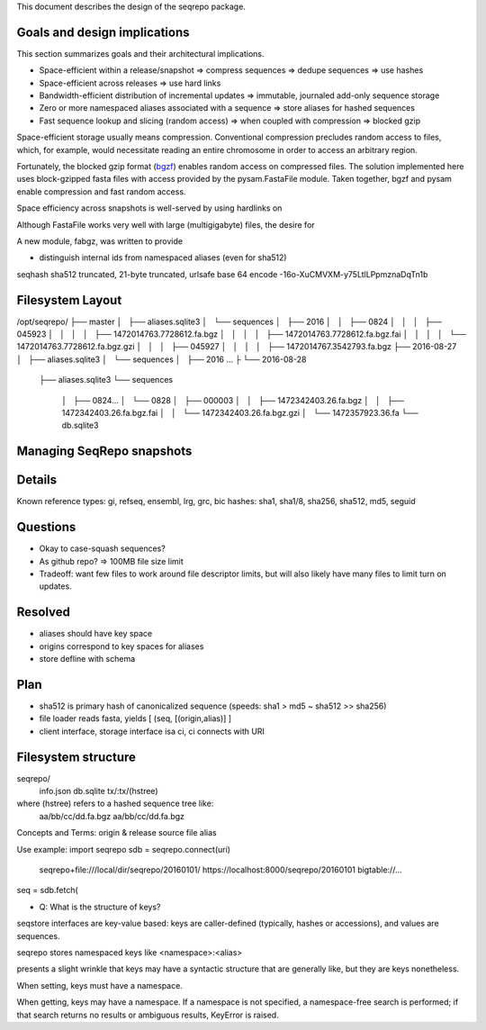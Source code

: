 This document describes the design of the seqrepo package.


Goals and design implications
!!!!!!!!!!!!!!!!!!!!!!!!!!!!!

This section summarizes goals and their architectural implications.

* Space-efficient within a release/snapshot
  => compress sequences
  => dedupe sequences => use hashes
* Space-efficient across releases
  => use hard links
* Bandwidth-efficient distribution of incremental updates
  => immutable, journaled add-only sequence storage
* Zero or more namespaced aliases associated with a sequence
  => store aliases for hashed sequences
* Fast sequence lookup and slicing (random access)
  => when coupled with compression => blocked gzip


Space-efficient storage usually means compression.  Conventional
compression precludes random access to files, which, for example,
would necessitate reading an entire chromosome in order to access an
arbitrary region.

Fortunately, the blocked gzip format (`bgzf
<https://samtools.github.io/hts-specs/SAMv1.pdf>`__) enables random
access on compressed files.  The solution implemented here uses
block-gzipped fasta files with access provided by the pysam.FastaFile
module.  Taken together, bgzf and pysam enable compression and fast
random access.

Space efficiency across snapshots is well-served by using hardlinks on 



Although FastaFile works very well with large (multigigabyte) files,
the desire for 


A new module, fabgz, was written to provide




* distinguish internal ids from namespaced aliases (even for sha512)


seqhash
sha512 truncated, 21-byte truncated, urlsafe base 64 encode
-16o-XuCMVXM-y75LtlLPpmznaDqTn1b



Filesystem Layout
!!!!!!!!!!!!!!!!!

/opt/seqrepo/
├── master
│   ├── aliases.sqlite3
│   └── sequences
│       ├── 2016
│       │   ├── 0824
│       │   │   ├── 045923
│       │   │   │   ├── 1472014763.7728612.fa.bgz
│       │   │   │   ├── 1472014763.7728612.fa.bgz.fai
│       │   │   │   └── 1472014763.7728612.fa.bgz.gzi
│       │   │   ├── 045927
│       │   │   │   ├── 1472014767.3542793.fa.bgz
├── 2016-08-27
│   ├── aliases.sqlite3
│   └── sequences
│       ├── 2016 ...
├
└── 2016-08-28
    ├── aliases.sqlite3
    └── sequences
        │   ├── 0824...
        │   └── 0828
        │       ├── 000003
        │       │   ├── 1472342403.26.fa.bgz
        │       │   ├── 1472342403.26.fa.bgz.fai
        │       │   └── 1472342403.26.fa.bgz.gzi
        │           └── 1472357923.36.fa
        └── db.sqlite3



Managing SeqRepo snapshots
!!!!!!!!!!!!!!!!!!!!!!!!!!






Details
!!!!!!!


Known reference types: gi, refseq, ensembl, lrg, grc, bic
hashes: sha1, sha1/8, sha256, sha512, md5, seguid

Questions
!!!!!!!!!
* Okay to case-squash sequences?
* As github repo? => 100MB file size limit
* Tradeoff: want few files to work around file descriptor limits, but
  will also likely have many files to limit turn on updates.

Resolved
!!!!!!!!
* aliases should have key space
* origins correspond to key spaces for aliases
* store defline with schema


Plan
!!!!
* sha512 is primary hash of canonicalized sequence (speeds: sha1 > md5 ~ sha512 >> sha256)
* file loader reads fasta, yields [ (seq, [(origin,alias)] ]
* client interface, storage interface isa ci, ci connects with URI


Filesystem structure
!!!!!!!!!!!!!!!!!!!!

seqrepo/
  info.json
  db.sqlite
  tx/:tx/(hstree)

where (hstree) refers to a hashed sequence tree like:
  aa/bb/cc/dd.fa.bgz
  aa/bb/cc/dd.fa.bgz
  



Concepts and Terms:
origin & release
source file
alias



Use example:
import seqrepo
sdb = seqrepo.connect(uri)
    seqrepo+file:///local/dir/seqrepo/20160101/
    https://localhost:8000/seqrepo/20160101
    bigtable://...
    
         
seq = sdb.fetch(



* Q: What is the structure of keys?
seqstore interfaces are key-value based: keys are caller-defined
(typically, hashes or accessions), and values are sequences.

seqrepo stores namespaced keys like <namespace>:<alias>

presents a slight wrinkle that keys may have a syntactic
structure that are generally like, but they are
keys nonetheless.

When setting, keys must have a namespace.

When getting, keys may have a namespace. If a namespace is not
specified, a namespace-free search is performed; if that search
returns no results or ambiguous results, KeyError is raised.

